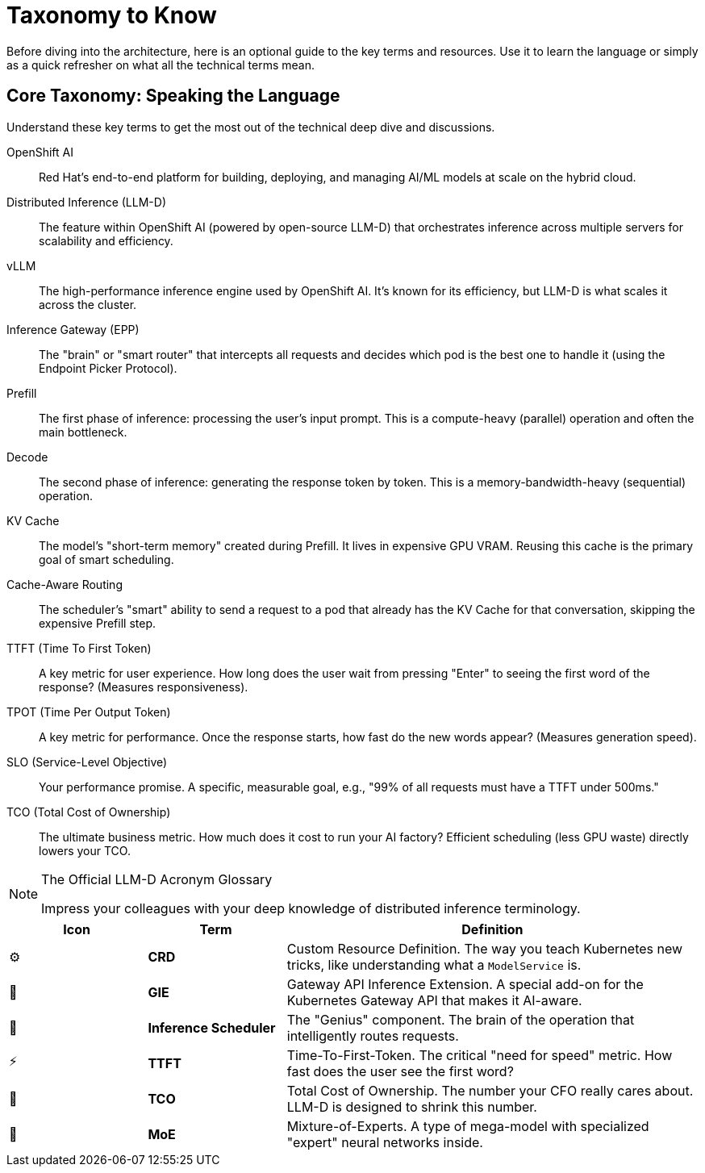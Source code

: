 = Taxonomy to Know
:icons: font

Before diving into the architecture, here is an optional guide to the key terms and resources. Use it to learn the language or simply as a quick refresher on what all the technical terms mean.

== Core Taxonomy: Speaking the Language

Understand these key terms to get the most out of the technical deep dive and discussions.

[dl]
OpenShift AI::
Red Hat's end-to-end platform for building, deploying, and managing AI/ML models at scale on the hybrid cloud.

Distributed Inference (LLM-D)::
The feature within OpenShift AI (powered by open-source LLM-D) that orchestrates inference across multiple servers for scalability and efficiency.

vLLM::
The high-performance inference engine used by OpenShift AI. It's known for its efficiency, but LLM-D is what scales it across the cluster.

Inference Gateway (EPP)::
The "brain" or "smart router" that intercepts all requests and decides which pod is the best one to handle it (using the Endpoint Picker Protocol).

Prefill::
The first phase of inference: processing the user's input prompt. This is a compute-heavy (parallel) operation and often the main bottleneck.

Decode::
The second phase of inference: generating the response token by token. This is a memory-bandwidth-heavy (sequential) operation.

KV Cache::
The model's "short-term memory" created during Prefill. It lives in expensive GPU VRAM. Reusing this cache is the primary goal of smart scheduling.

Cache-Aware Routing::
The scheduler's "smart" ability to send a request to a pod that already has the KV Cache for that conversation, skipping the expensive Prefill step.

TTFT (Time To First Token)::
A key metric for user experience. How long does the user wait from pressing "Enter" to seeing the first word of the response? (Measures responsiveness).

TPOT (Time Per Output Token)::
A key metric for performance. Once the response starts, how fast do the new words appear? (Measures generation speed).

SLO (Service-Level Objective)::
Your performance promise. A specific, measurable goal, e.g., "99% of all requests must have a TTFT under 500ms."

TCO (Total Cost of Ownership)::
The ultimate business metric. How much does it cost to run your AI factory? Efficient scheduling (less GPU waste) directly lowers your TCO.


// PAGE 7: THE LINGO - SPEAK LIKE A PRO
//======================================================================

[NOTE.nerd_face]
.The Official LLM-D Acronym Glossary
====
Impress your colleagues with your deep knowledge of distributed inference terminology.
====

[cols="1,1,3"]
|===
| Icon | Term | Definition

| ⚙️
| **CRD**
| Custom Resource Definition. The way you teach Kubernetes new tricks, like understanding what a `ModelService` is.

| 📡
| **GIE**
| Gateway API Inference Extension. A special add-on for the Kubernetes Gateway API that makes it AI-aware.

| 🧠
| **Inference Scheduler**
| The "Genius" component. The brain of the operation that intelligently routes requests.

| ⚡
| **TTFT**
| Time-To-First-Token. The critical "need for speed" metric. How fast does the user see the first word?

| 💸
| **TCO**
| Total Cost of Ownership. The number your CFO really cares about. LLM-D is designed to shrink this number.

| 🤖
| **MoE**
| Mixture-of-Experts. A type of mega-model with specialized "expert" neural networks inside.
|===
